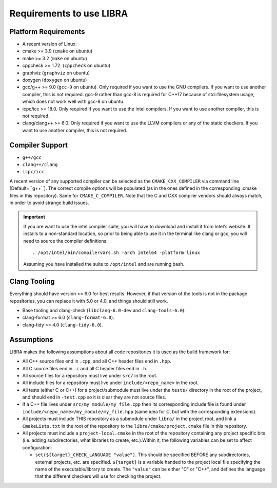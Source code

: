 Requirements to use LIBRA
=========================

Platform Requirements
---------------------

- A recent version of Linux.

- cmake >= 3.9 (``cmake`` on ubuntu)

- make >= 3.2 (``make`` on ubuntu)

- cppcheck >= 1.72. (``cppcheck`` on ubuntu)

- graphviz (``graphviz`` on ubuntu)

- doxygen (``doxygen`` on ubuntu)

- gcc/g++ >= 9.0 (``gcc-9`` on ubuntu). Only required if you want to use the GNU
  compilers. If you want to use another compiler, this is not required. gcc-9
  rather than gcc-8 is required for C++17 because of std::filesystem usage,
  which does not work well with gcc-8 on ubuntu.

- icpc/icc >= 18.0. Only required if you want to use the Intel
  compilers. If you want to use another compiler, this is not required.

- clang/clang++ >= 6.0. Only required if you want to use the LLVM compilers or
  any of the static checkers. If you want to use another compiler, this is not
  required.

Compiler Support
----------------

- ``g++/gcc``
- ``clang++/clang``
- ``icpc/icc``

A recent version of any supported compiler can be selected as the
``CMAKE_CXX_COMPILER`` via command line [Default=``g++``]. The correct compile
options will be populated (as in the ones defined in the corresponding .cmake
files in this repository). Same for ``CMAKE_C_COMPILER``. Note that the C and
CXX compiler vendors should always match, in order to avoid strange build
issues.

.. IMPORTANT:: If you are want to use the intel compiler suite, you will have to
               download and install it from Intel's website. It installs to a
               non-standard location, so prior to being able to use it in the
               terminal like clang or gcc, you will need to source the compiler
               definitions::

                 . /opt/intel/bin/compilervars.sh -arch intel64 -platform linux

               Assuming you have installed the suite to ``/opt/intel`` and are
               running bash.

Clang Tooling
-------------

Everything should have version >= 6.0 for best results. However, if that version
of the tools is not in the package repositories, you can replace it with 5.0 or
4.0, and things should still work.

- Base tooling and clang-check (``libclang-6.0-dev`` and ``clang-tools-6.0``).

- clang-format >= 6.0 (``clang-format-6.0``).

- clang-tidy >= 4.0 (``clang-tidy-6.0``).

Assumptions
-----------

LIBRA makes the following assumptions about all code repositories it is used as
the build framework for:

- All C++ source files end in ``.cpp``, and all C++ header files end in ``.hpp``.

- All C source files end in ``.c`` and all C header files end in ``.h``.

- All source files for a repository must live under ``src/`` in the root.

- All include files for a repository must live under ``include/<repo_name>`` in
  the root.

- All tests (either C or C++) for a project/submodule must live under the
  ``tests/`` directory in the root of the project, and should end in
  ``-test.cpp`` so it is clear they are not source files.

- If a C++ file lives under ``src/my_module/my_file.cpp`` then its corresponding
  include file is found under ``include/<repo_name>/my_module/my_file.hpp``
  (same idea for C, but with the corresponding extensions).

- All projects must include THIS repository as a submodule under ``libra/`` in
  the project root, and link a ``CmakeLists.txt`` in the root of the repository
  to the ``libra/cmake/project.cmake`` file in this repository.

- All projects must include a ``project-local.cmake`` in the root of the
  repository containing any project specific bits (i.e. adding subdirectories,
  what libraries to create, etc.).Within it, the following variables can be set
  to affect configuration:

  - ``set(${target}_CHECK_LANGUAGE "value")``. This should be specified BEFORE
    any subdirectories, external projects, etc. are specified. ``${target}`` is
    a variable handed to the project local file specifying the name of the
    executable/library to create. The ``"value"`` can be either "C" or "C++",
    and defines the language that the different checkers will use for checking
    the project.
